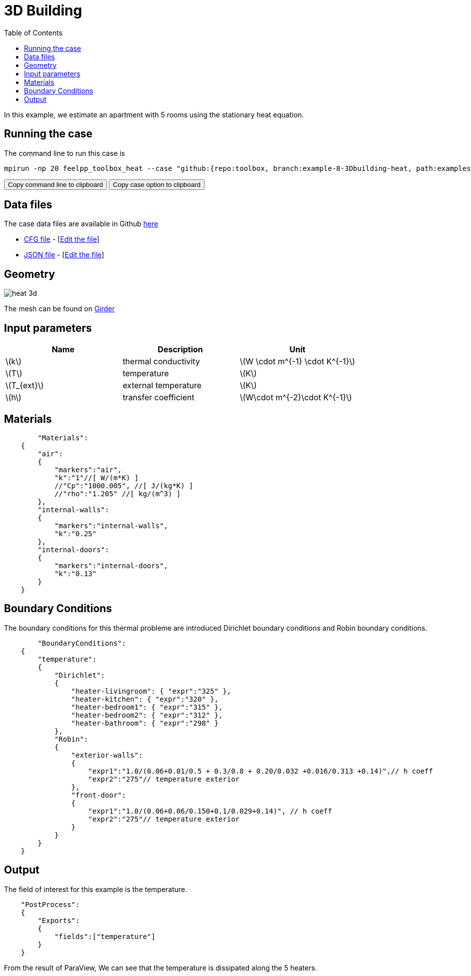 = 3D Building
:icons: font
:stem: latexmath
:feelpp: Feel++
:nofooter:
:toc: left
:page-vtkjs: true
:uri-data: https://github.com/feelpp/toolbox/tree/example-8-3Dbuilding-heat/examples/modules/heat/pages
:uri-data-edit: https://github.com/feelpp/toolbox/edit/example-8-3Dbuilding-heat/examples/modules/heat/pages

In this example, we estimate an apartment with 5 rooms using the stationary heat equation.

== Running the case

The command line to run this case is

[[command-line]]
[source,sh]
----
mpirun -np 20 feelpp_toolbox_heat --case "github:{repo:toolbox, branch:example-8-3Dbuilding-heat, path:examples/modules/heat/pages/3Dbuilding}"
----

++++
<button class="btn" data-clipboard-target="#command-line">
Copy command line to clipboard
</button>
<button class="btn" data-clipboard-text="github:{repo:toolbox, branch:example-8-3Dbuilding-heat, path:examples/modules/heat/pages/3Dbuilding}">
Copy case option to clipboard
</button>
++++

== Data files

The case data files are available in Github link:{uri-data}/3Dbuilding/[here]

* link:{uri-data}/3Dbuilding/building.cfg[CFG file] - [link:{uri-data-edit}/3Dbuilding/building.cfg[Edit the file]]
* link:{uri-data}/3Dbuilding/building.json[JSON file] - [link:{uri-data-edit}/3Dbuilding/building.json[Edit the file]]

== Geometry

image::3Dbuilding/heat_3d.png[]

The mesh can be found on link:https://girder.math.unistra.fr/#item/5afe7e66b0e9574027048034[Girder]

== Input parameters

[options="header"]
|===
| Name | Description | Unit
| stem:[k] | thermal conductivity | stem:[W \cdot m^{-1} \cdot K^{-1}] 
| stem:[T] | temperature | stem:[K] 
| stem:[T_{ext}] | external temperature | stem:[K] 
| stem:[h] | transfer coefficient | stem:[W\cdot m^{-2}\cdot K^{-1}] 
|===

== Materials

[source,json]
----
	"Materials":
    {
        "air":
        {
	    "markers":"air",
            "k":"1"//[ W/(m*K) ]
            //"Cp":"1000.005", //[ J/(kg*K) ]
            //"rho":"1.205" //[ kg/(m^3) ]
        },
        "internal-walls":
        {
	    "markers":"internal-walls",
            "k":"0.25"
        },
        "internal-doors":
        {
	    "markers":"internal-doors",
            "k":"0.13"
        }
    }
----

== Boundary Conditions
The boundary conditions for this thermal probleme are introduced Dirichlet boundary conditions and Robin boundary conditions.

[source,json]
----
	"BoundaryConditions":
    {
        "temperature":
        {
            "Dirichlet":
            {
                "heater-livingroom": { "expr":"325" },
                "heater-kitchen": { "expr":"320" },
                "heater-bedroom1": { "expr":"315" },
                "heater-bedroom2": { "expr":"312" },
                "heater-bathroom": { "expr":"298" }
            },
            "Robin":
            {
                "exterior-walls":
                {
                    "expr1":"1.0/(0.06+0.01/0.5 + 0.3/0.8 + 0.20/0.032 +0.016/0.313 +0.14)",// h coeff
                    "expr2":"275"// temperature exterior
                },
                "front-door":
                {
                    "expr1":"1.0/(0.06+0.06/0.150+0.1/0.029+0.14)", // h coeff
                    "expr2":"275"// temperature exterior
                }
            }
        }
    }
----

== Output

The field of interest for this example is the temperature.
[source,json]
----
    "PostProcess":
    {
	"Exports":
	{
            "fields":["temperature"]
	}
    }

----

From the result of ParaView, We can see that the temperature is dissipated along the 5 heaters.

.3D Model
++++

<div class="stretchy-wrapper-16_9">
<div id="vtkVisuSection2" style="margin: auto; width: 100%; height: 100%;      padding: 10px;"></div>
</div>
<script type="text/javascript">
feelppVtkJs.createSceneImporter( vtkVisuSection2, {
                                 fileURL: "https://girder.math.unistra.fr/api/v1/file/5afee6d1b0e9574027048050/download",
                                 objects: { "fields":[ { scene:"Export.case", name:"temperature" } ] }
                                 } );
</script>

++++
